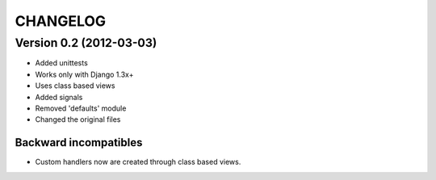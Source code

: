 =========
CHANGELOG
=========

Version 0.2 (2012-03-03)
========================

* Added unittests
* Works only with Django 1.3x+
* Uses class based views
* Added signals
* Removed 'defaults' module
* Changed the original files

Backward incompatibles
----------------------

* Custom handlers now are created through class based views.
